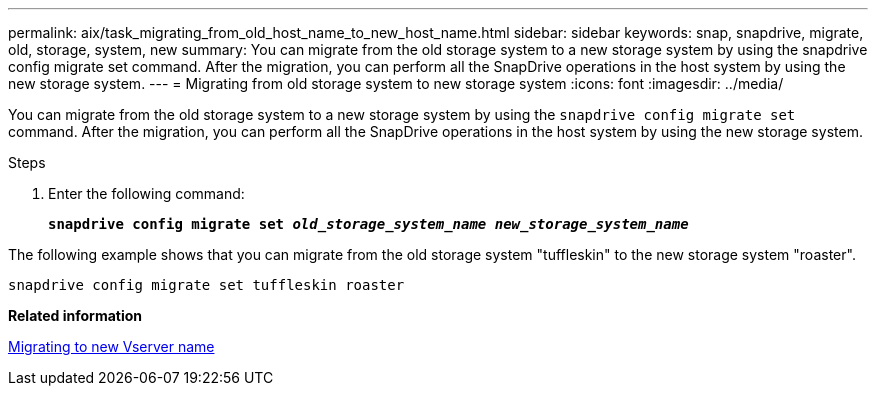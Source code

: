 ---
permalink: aix/task_migrating_from_old_host_name_to_new_host_name.html
sidebar: sidebar
keywords: snap, snapdrive, migrate, old, storage, system, new
summary: You can migrate from the old storage system to a new storage system by using the snapdrive config migrate set command. After the migration, you can perform all the SnapDrive operations in the host system by using the new storage system.
---
= Migrating from old storage system to new storage system
:icons: font
:imagesdir: ../media/

[.lead]
You can migrate from the old storage system to a new storage system by using the `snapdrive config migrate set` command. After the migration, you can perform all the SnapDrive operations in the host system by using the new storage system.

.Steps

. Enter the following command:
+
`*snapdrive config migrate set _old_storage_system_name new_storage_system_name_*`

The following example shows that you can migrate from the old storage system "tuffleskin" to the new storage system "roaster".

----
snapdrive config migrate set tuffleskin roaster
----

*Related information*

xref:concept_migrating_to_new_vserver_name.adoc[Migrating to new Vserver name]
